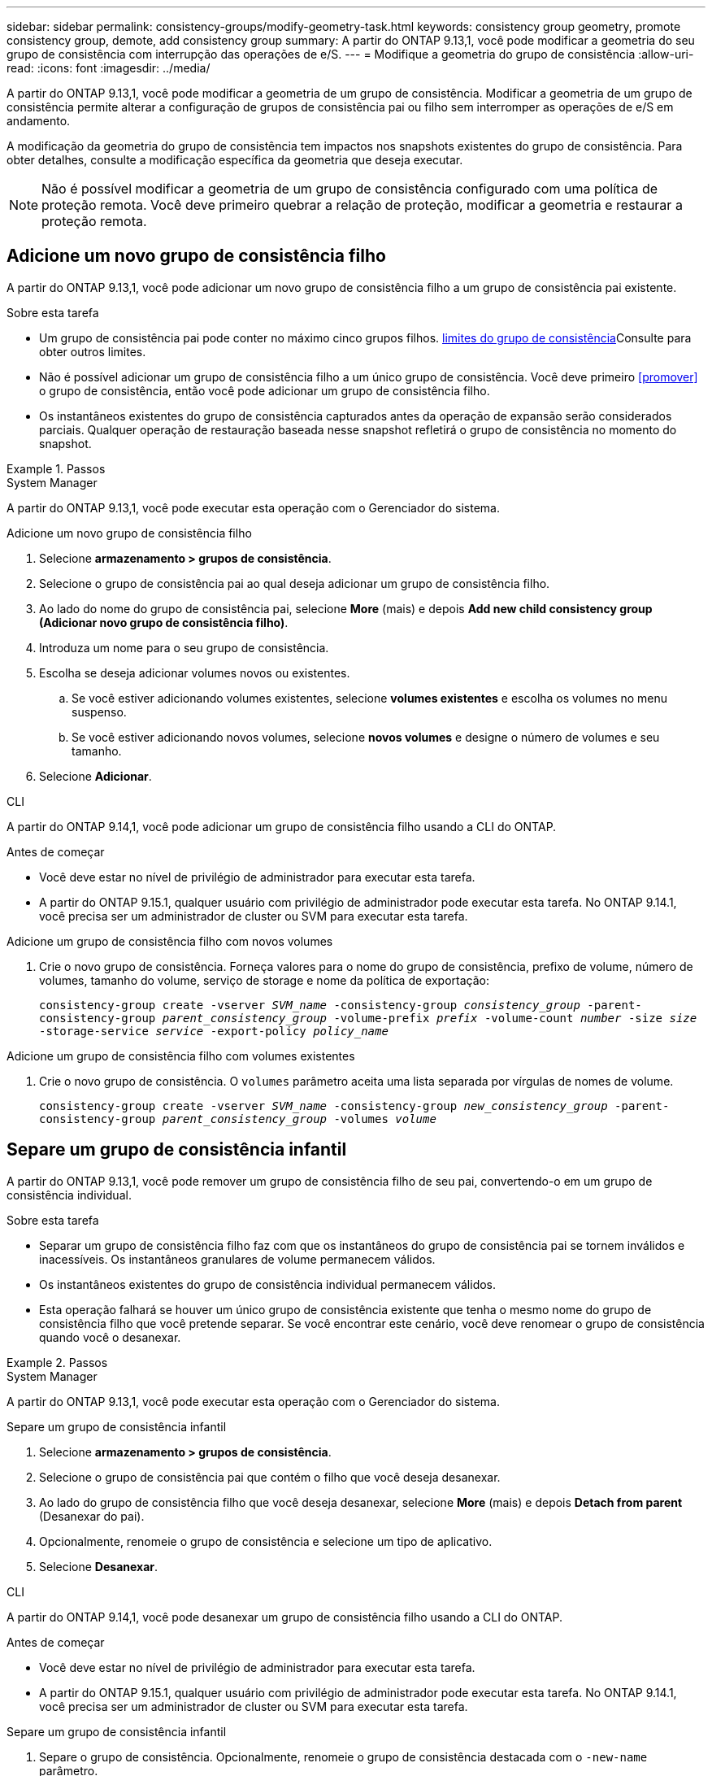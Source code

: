 ---
sidebar: sidebar 
permalink: consistency-groups/modify-geometry-task.html 
keywords: consistency group geometry, promote consistency group, demote, add consistency group 
summary: A partir do ONTAP 9.13,1, você pode modificar a geometria do seu grupo de consistência com interrupção das operações de e/S. 
---
= Modifique a geometria do grupo de consistência
:allow-uri-read: 
:icons: font
:imagesdir: ../media/


[role="lead"]
A partir do ONTAP 9.13,1, você pode modificar a geometria de um grupo de consistência. Modificar a geometria de um grupo de consistência permite alterar a configuração de grupos de consistência pai ou filho sem interromper as operações de e/S em andamento.

A modificação da geometria do grupo de consistência tem impactos nos snapshots existentes do grupo de consistência. Para obter detalhes, consulte a modificação específica da geometria que deseja executar.


NOTE: Não é possível modificar a geometria de um grupo de consistência configurado com uma política de proteção remota. Você deve primeiro quebrar a relação de proteção, modificar a geometria e restaurar a proteção remota.



== Adicione um novo grupo de consistência filho

A partir do ONTAP 9.13,1, você pode adicionar um novo grupo de consistência filho a um grupo de consistência pai existente.

.Sobre esta tarefa
* Um grupo de consistência pai pode conter no máximo cinco grupos filhos. xref:limits.html[limites do grupo de consistência]Consulte para obter outros limites.
* Não é possível adicionar um grupo de consistência filho a um único grupo de consistência. Você deve primeiro <<promover>> o grupo de consistência, então você pode adicionar um grupo de consistência filho.
* Os instantâneos existentes do grupo de consistência capturados antes da operação de expansão serão considerados parciais. Qualquer operação de restauração baseada nesse snapshot refletirá o grupo de consistência no momento do snapshot.


.Passos
[role="tabbed-block"]
====
.System Manager
--
A partir do ONTAP 9.13,1, você pode executar esta operação com o Gerenciador do sistema.

.Adicione um novo grupo de consistência filho
. Selecione *armazenamento > grupos de consistência*.
. Selecione o grupo de consistência pai ao qual deseja adicionar um grupo de consistência filho.
. Ao lado do nome do grupo de consistência pai, selecione **More** (mais) e depois **Add new child consistency group (Adicionar novo grupo de consistência filho)**.
. Introduza um nome para o seu grupo de consistência.
. Escolha se deseja adicionar volumes novos ou existentes.
+
.. Se você estiver adicionando volumes existentes, selecione **volumes existentes** e escolha os volumes no menu suspenso.
.. Se você estiver adicionando novos volumes, selecione **novos volumes** e designe o número de volumes e seu tamanho.


. Selecione **Adicionar**.


--
.CLI
--
A partir do ONTAP 9.14,1, você pode adicionar um grupo de consistência filho usando a CLI do ONTAP.

.Antes de começar
* Você deve estar no nível de privilégio de administrador para executar esta tarefa.
* A partir do ONTAP 9.15.1, qualquer usuário com privilégio de administrador pode executar esta tarefa. No ONTAP 9.14.1, você precisa ser um administrador de cluster ou SVM para executar esta tarefa.


.Adicione um grupo de consistência filho com novos volumes
. Crie o novo grupo de consistência. Forneça valores para o nome do grupo de consistência, prefixo de volume, número de volumes, tamanho do volume, serviço de storage e nome da política de exportação:
+
`consistency-group create -vserver _SVM_name_ -consistency-group _consistency_group_ -parent-consistency-group _parent_consistency_group_ -volume-prefix _prefix_ -volume-count _number_ -size _size_ -storage-service _service_ -export-policy _policy_name_`



.Adicione um grupo de consistência filho com volumes existentes
. Crie o novo grupo de consistência. O `volumes` parâmetro aceita uma lista separada por vírgulas de nomes de volume.
+
`consistency-group create -vserver _SVM_name_ -consistency-group _new_consistency_group_ -parent-consistency-group _parent_consistency_group_ -volumes _volume_`



--
====


== Separe um grupo de consistência infantil

A partir do ONTAP 9.13,1, você pode remover um grupo de consistência filho de seu pai, convertendo-o em um grupo de consistência individual.

.Sobre esta tarefa
* Separar um grupo de consistência filho faz com que os instantâneos do grupo de consistência pai se tornem inválidos e inacessíveis. Os instantâneos granulares de volume permanecem válidos.
* Os instantâneos existentes do grupo de consistência individual permanecem válidos.
* Esta operação falhará se houver um único grupo de consistência existente que tenha o mesmo nome do grupo de consistência filho que você pretende separar. Se você encontrar este cenário, você deve renomear o grupo de consistência quando você o desanexar.


.Passos
[role="tabbed-block"]
====
.System Manager
--
A partir do ONTAP 9.13,1, você pode executar esta operação com o Gerenciador do sistema.

.Separe um grupo de consistência infantil
. Selecione *armazenamento > grupos de consistência*.
. Selecione o grupo de consistência pai que contém o filho que você deseja desanexar.
. Ao lado do grupo de consistência filho que você deseja desanexar, selecione **More** (mais) e depois **Detach from parent** (Desanexar do pai).
. Opcionalmente, renomeie o grupo de consistência e selecione um tipo de aplicativo.
. Selecione **Desanexar**.


--
.CLI
--
A partir do ONTAP 9.14,1, você pode desanexar um grupo de consistência filho usando a CLI do ONTAP.

.Antes de começar
* Você deve estar no nível de privilégio de administrador para executar esta tarefa.
* A partir do ONTAP 9.15.1, qualquer usuário com privilégio de administrador pode executar esta tarefa. No ONTAP 9.14.1, você precisa ser um administrador de cluster ou SVM para executar esta tarefa.


.Separe um grupo de consistência infantil
. Separe o grupo de consistência. Opcionalmente, renomeie o grupo de consistência destacada com o `-new-name` parâmetro.
+
`consistency-group detach -vserver _SVM_name_ -consistency-group _child_consistency_group_ -parent-consistency-group _parent_consistency_group_ [-new-name _new_name_]`



--
====


== Mover um único grupo de consistência existente em um grupo de consistência pai

A partir do ONTAP 9.13,1, você pode converter um único grupo de consistência existente para um grupo de consistência filho. Você pode mover o grupo de consistência em um grupo de consistência pai existente ou criar um novo grupo de consistência pai durante a operação mover.

.Sobre esta tarefa
* O grupo de consistência pai deve ter quatro ou menos filhos. Um grupo de consistência pai pode conter no máximo cinco grupos filhos. xref:limits.html[limites do grupo de consistência]Consulte para obter outros limites.
* Os instantâneos existentes do grupo de consistência _pai_ capturados antes desta operação são considerados parciais. Qualquer operação de restauração baseada em um desses snapshots reflete o grupo de consistência no momento do snapshot.
* Os instantâneos de grupos de consistência existentes do único grupo de consistência permanecem válidos.


.Passos
[role="tabbed-block"]
====
.System Manager
--
A partir do ONTAP 9.13,1, você pode executar esta operação com o Gerenciador do sistema.

.Mover um único grupo de consistência existente em um grupo de consistência pai
. Selecione *armazenamento > grupos de consistência*.
. Selecione o grupo de consistência que deseja converter.
. Selecione **More** (mais) e, em seguida, **mover para o grupo de consistência diferente**.
. Opcionalmente, insira um novo nome para o grupo de consistência e selecione um tipo de componente. Por padrão, o tipo de componente será outro.
. Escolha se deseja migrar para um grupo de consistência pai existente ou criar um novo grupo de consistência pai:
+
.. Para migrar para um grupo de consistência pai existente, selecione **grupo de consistência existente** e escolha o grupo de consistência no menu suspenso.
.. Para criar um novo grupo de consistência pai, selecione **novo grupo de consistência** e, em seguida, forneça um nome para o novo grupo de consistência.


. Selecione **mover**.


--
.CLI
--
A partir do ONTAP 9.14,1, você pode mover um único grupo de consistência em um grupo de consistência pai usando a CLI do ONTAP.

.Antes de começar
* Você deve estar no nível de privilégio de administrador para executar esta tarefa.
* A partir do ONTAP 9.15.1, qualquer usuário com privilégio de administrador pode executar esta tarefa. No ONTAP 9.14.1, você precisa ser um administrador de cluster ou SVM para executar esta tarefa.


.Mover um grupo de consistência em um novo grupo de consistência pai
. Crie o novo grupo de consistência pai. O `-consistency-groups` parâmetro migrará qualquer grupo de consistência existente para o novo pai.
+
`consistency-group attach -vserver _svm_name_ -consistency-group _parent_consistency_group_ -consistency-groups _child_consistency_group_`



.Mover um grupo de consistência em um grupo de consistência existente
. Mover o grupo de consistência:
+
`consistency-group add -vserver _SVM_name_ -consistency-group _consistency_group_ -parent-consistency-group _parent_consistency_group_`



--
====


== Promover um grupo de consistência infantil

A partir do ONTAP 9.13,1, você pode promover um único grupo de consistência para um grupo de consistência pai. Quando você promove o grupo de consistência único para um pai, você também cria um novo grupo de consistência filho que herda todos os volumes no grupo de consistência original e único.

.Sobre esta tarefa
* Se você quiser converter um grupo de consistência filho para um grupo de consistência pai, primeiro <<detach>> o grupo de consistência filho, siga este procedimento.
* Os instantâneos existentes do grupo de consistência permanecem válidos depois de promover o grupo de consistência.


[role="tabbed-block"]
====
.System Manager
--
A partir do ONTAP 9.13,1, você pode executar esta operação com o Gerenciador do sistema.

.Promover um grupo de consistência infantil
. Selecione *armazenamento > grupos de consistência*.
. Selecione o grupo de consistência que deseja promover.
. Selecione ** mais** e depois **promover para o grupo de consistência pai**.
. Digite um ** Nome** e selecione um **tipo de componente** para o grupo de consistência filho.
. Selecione **promover**.


--
.CLI
--
A partir do ONTAP 9.14,1, você pode mover um único grupo de consistência em um grupo de consistência pai usando a CLI do ONTAP.

.Antes de começar
* Você deve estar no nível de privilégio de administrador para executar esta tarefa.
* A partir do ONTAP 9.15.1, qualquer usuário com privilégio de administrador pode executar esta tarefa. No ONTAP 9.14.1, você precisa ser um administrador de cluster ou SVM para executar esta tarefa.


.Promover um grupo de consistência infantil
. Promover o grupo de consistência. Este comando criará um grupo de consistência pai e um filho.
+
`consistency-group promote -vserver _SVM_name_ -consistency-group _existing_consistency_group_ -new-name _new_child_consistency_group_`



--
====


== Demote um pai para um único grupo de consistência

A partir do ONTAP 9.13,1, você pode rebaixar um grupo de consistência pai para um único grupo de consistência. A rebaixamento do pai achata a hierarquia do grupo de consistência, removendo todos os grupos de consistência filho associados. Todos os volumes no grupo consistência permanecerão sob o novo grupo de consistência única.

.Sobre esta tarefa
* Os instantâneos existentes do grupo de consistência _parent_ permanecem válidos depois de rebaixá-lo para uma única consistência. Os instantâneos existentes de qualquer um dos grupos de consistência _filho_ associados desse pai tornam-se inválidos ao serem rebaixados. Os instantâneos de volume individuais no grupo de consistência filho continuam acessíveis como instantâneos granulares de volume.


.Passos
[role="tabbed-block"]
====
.System Manager
--
A partir do ONTAP 9.13,1, você pode executar esta operação com o Gerenciador do sistema.

.Demote um grupo de consistência
. Selecione *armazenamento > grupos de consistência*.
. Selecione o grupo de consistência pai que deseja rebaixar.
. Selecione ** mais** e depois **demote para um único grupo de consistência**.
. Um aviso irá informá-lo de que todos os grupos de consistência filho associados serão eliminados e os seus volumes serão movidos para o novo grupo de consistência único. Selecione **demote** para confirmar que compreende o impactos.


--
.CLI
--
A partir do ONTAP 9.14,1, você pode rebaixar um grupo de consistência usando a CLI do ONTAP.

.Antes de começar
* Você deve estar no nível de privilégio de administrador para executar esta tarefa.
* A partir do ONTAP 9.15.1, qualquer usuário com privilégio de administrador pode executar esta tarefa. No ONTAP 9.14.1, você precisa ser um administrador de cluster ou SVM para executar esta tarefa.


.Demote um grupo de consistência
. Demote o grupo de consistência. Use o parâmetro opcional `-new-name` para renomear o grupo de consistência.
+
`consistency-group demote -vserver _SVM_name_ -consistency-group _parent_consistency_group_ [-new-name _new_consistency_group_name_]`



--
====